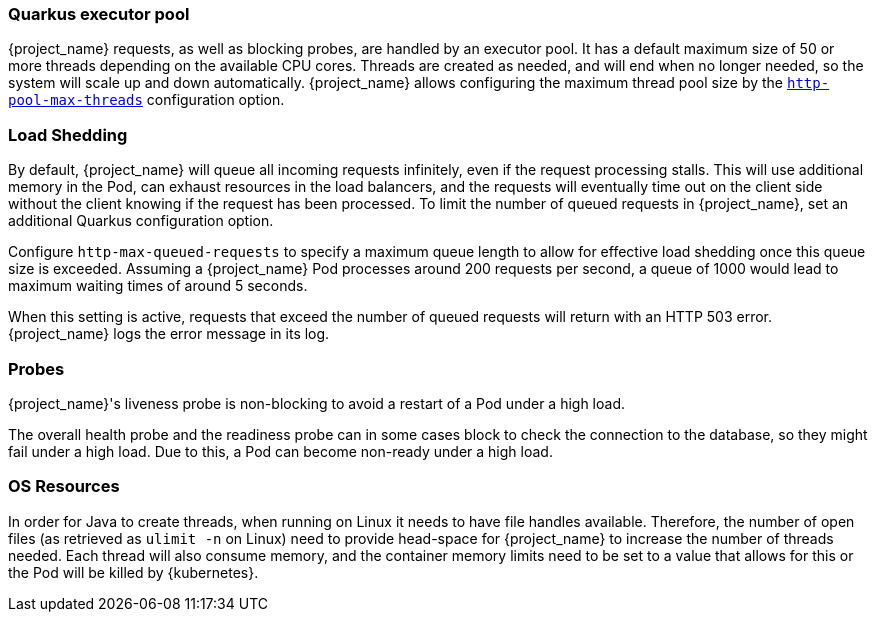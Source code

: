 [#${parent}-quarkus-executor-pool]
=== Quarkus executor pool

{project_name} requests, as well as blocking probes, are handled by an executor pool. 
It has a default maximum size of 50 or more threads depending on the available CPU cores.
Threads are created as needed, and will end when no longer needed, so the system will scale up and down automatically.
{project_name} allows configuring the maximum thread pool size by the link:{links_server_all-config_url}?q=http-pool-max-threads[`http-pool-max-threads`] configuration option.

[#${parent}-load-shedding]
=== Load Shedding

By default, {project_name} will queue all incoming requests infinitely, even if the request processing stalls.
This will use additional memory in the Pod, can exhaust resources in the load balancers, and the requests will eventually time out on the client side without the client knowing if the request has been processed.
To limit the number of queued requests in {project_name}, set an additional Quarkus configuration option.

Configure `http-max-queued-requests` to specify a maximum queue length to allow for effective load shedding once this queue size is exceeded.
Assuming a {project_name} Pod processes around 200 requests per second, a queue of 1000 would lead to maximum waiting times of around 5 seconds.

When this setting is active, requests that exceed the number of queued requests will return with an HTTP 503 error.
{project_name} logs the error message in its log.

[#${parent}-probes]
=== Probes

{project_name}'s liveness probe is non-blocking to avoid a restart of a Pod under a high load.

// Developer's note: See KeycloakReadyHealthCheck for the details of the blocking/non-blocking behavior
The overall health probe and the readiness probe can in some cases block to check the connection to the database, so they might fail under a high load.
Due to this, a Pod can become non-ready under a high load.

[#${parent}-os-resources]
=== OS Resources

In order for Java to create threads, when running on Linux it needs to have file handles available.
Therefore, the number of open files (as retrieved as `ulimit -n` on Linux) need to provide head-space for {project_name} to increase the number of threads needed.
Each thread will also consume memory, and the container memory limits need to be set to a value that allows for this or the Pod will be killed by {kubernetes}.
